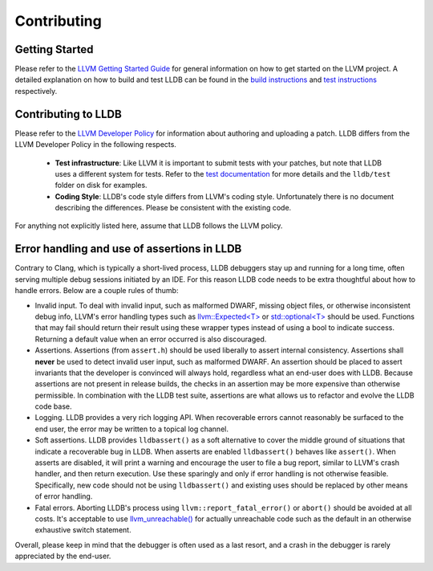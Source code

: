 Contributing
============

Getting Started
---------------

Please refer to the `LLVM Getting Started Guide
<https://llvm.org/docs/GettingStarted.html>`_ for general information on how to
get started on the LLVM project. A detailed explanation on how to build and
test LLDB can be found in the `build instructions <build.html>`_ and `test
instructions <test.html>`_ respectively.

Contributing to LLDB
--------------------

Please refer to the `LLVM Developer Policy
<https://llvm.org/docs/DeveloperPolicy.html>`_ for information about
authoring and uploading a patch. LLDB differs from the LLVM Developer
Policy in the following respects.

 - **Test infrastructure**: Like LLVM it is  important to submit tests with your
   patches, but note that LLDB uses a different system for tests. Refer to the
   `test documentation <test.html>`_ for more details and the ``lldb/test``
   folder on disk for examples.

 - **Coding Style**: LLDB's code style differs from LLVM's coding style.
   Unfortunately there is no document describing the differences. Please be
   consistent with the existing code.

For anything not explicitly listed here, assume that LLDB follows the LLVM
policy.


Error handling and use of assertions in LLDB
--------------------------------------------

Contrary to Clang, which is typically a short-lived process, LLDB
debuggers stay up and running for a long time, often serving multiple
debug sessions initiated by an IDE. For this reason LLDB code needs to
be extra thoughtful about how to handle errors. Below are a couple
rules of thumb:

* Invalid input.  To deal with invalid input, such as malformed DWARF,
  missing object files, or otherwise inconsistent debug info, LLVM's
  error handling types such as `llvm::Expected<T>
  <https://llvm.org/doxygen/classllvm_1_1Expected.html>`_ or
  `std::optional<T>
  <https://llvm.org/doxygen/classllvm_1_1Optional.html>`_ should be
  used. Functions that may fail should return their result using these
  wrapper types instead of using a bool to indicate success. Returning
  a default value when an error occurred is also discouraged.

* Assertions.  Assertions (from ``assert.h``) should be used liberally
  to assert internal consistency.  Assertions shall **never** be
  used to detect invalid user input, such as malformed DWARF.  An
  assertion should be placed to assert invariants that the developer
  is convinced will always hold, regardless what an end-user does with
  LLDB. Because assertions are not present in release builds, the
  checks in an assertion may be more expensive than otherwise
  permissible. In combination with the LLDB test suite, assertions are
  what allows us to refactor and evolve the LLDB code base.

* Logging. LLDB provides a very rich logging API. When recoverable
  errors cannot reasonably be surfaced to the end user, the error may
  be written to a topical log channel.

* Soft assertions.  LLDB provides ``lldbassert()`` as a soft
  alternative to cover the middle ground of situations that indicate a
  recoverable bug in LLDB.  When asserts are enabled ``lldbassert()``
  behaves like ``assert()``. When asserts are disabled, it will print a
  warning and encourage the user to file a bug report, similar to
  LLVM's crash handler, and then return execution. Use these sparingly
  and only if error handling is not otherwise feasible.  Specifically,
  new code should not be using ``lldbassert()`` and existing
  uses should be replaced by other means of error handling.

* Fatal errors.  Aborting LLDB's process using
  ``llvm::report_fatal_error()`` or ``abort()`` should be avoided at all
  costs.  It's acceptable to use `llvm_unreachable()
  <https://llvm.org/doxygen/Support_2ErrorHandling_8h.html>`_ for
  actually unreachable code such as the default in an otherwise
  exhaustive switch statement.

Overall, please keep in mind that the debugger is often used as a last
resort, and a crash in the debugger is rarely appreciated by the
end-user.

